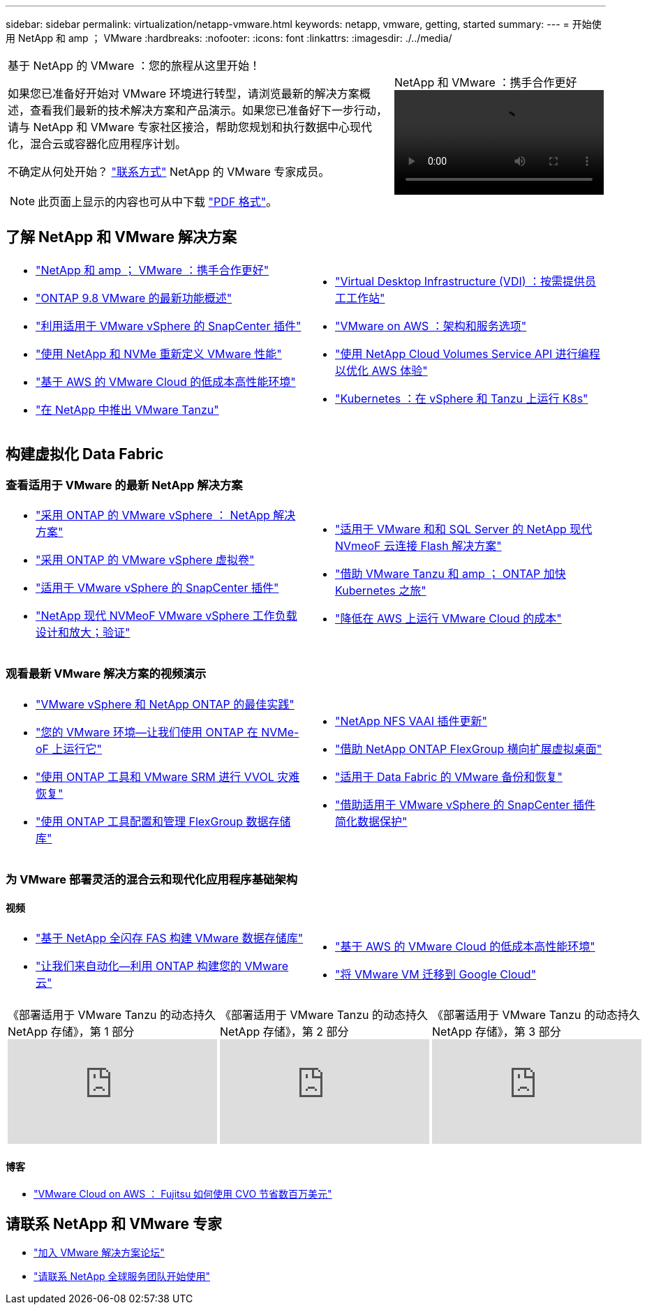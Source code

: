 ---
sidebar: sidebar 
permalink: virtualization/netapp-vmware.html 
keywords: netapp, vmware, getting, started 
summary:  
---
= 开始使用 NetApp 和 amp ； VMware
:hardbreaks:
:nofooter: 
:icons: font
:linkattrs: 
:imagesdir: ./../media/


[cols="7,3a"]
|===


 a| 
基于 NetApp 的 VMware ：您的旅程从这里开始！

如果您已准备好开始对 VMware 环境进行转型，请浏览最新的解决方案概述，查看我们最新的技术解决方案和产品演示。如果您已准备好下一步行动，请与 NetApp 和 VMware 专家社区接洽，帮助您规划和执行数据中心现代化，混合云或容器化应用程序计划。

不确定从何处开始？ link:https://github.com/NetAppDocs/netapp-solutions/issues/new?body=Please%20let%20us%20know%20how%20we%20can%20help:%20&title=Contact%20Our%20VMware%20Experts["联系方式"] NetApp 的 VMware 专家成员。


NOTE: 此页面上显示的内容也可从中下载 link:NetApp-VMware-Getting-Started.pdf["PDF 格式"]。
 a| 
.NetApp 和 VMware ：携手合作更好
video::https://d3cy9zhslanhfa.cloudfront.net/media/D30CEDFE-5536-4927-A306FF175F472C95/58C10981-51CF-46FF-8585D031CD0682C2/B98AAC90-D97C-48C3-B96D8DB12CDED4A7.mp4[]
|===


== 了解 NetApp 和 VMware 解决方案

[cols="1a,1a"]
|===


 a| 
* link:https://www.netapp.com/hybrid-cloud/vmware/["NetApp 和 amp ； VMware ：携手合作更好"]
* link:https://docs.netapp.com/us-en/ontap-whatsnew/ontap98fo_vmware_virtualization.html["ONTAP 9.8 VMware 的最新功能概述"]
* link:https://docs.netapp.com/ocsc-41/index.jsp?topic=%2Fcom.netapp.doc.ocsc-con%2FGUID-4F08234F-71AD-4441-9E54-3F2CD2914309.html["利用适用于 VMware vSphere 的 SnapCenter 插件"]
* link:https://blog.netapp.com/it-architecture-nvme/fc["使用 NetApp 和 NVMe 重新定义 VMware 性能"]
* link:https://cloud.netapp.com/blog/ma-aws-blg-a-low-cost-performant-world-for-vmware-cloud["基于 AWS 的 VMware Cloud 的低成本高性能环境"]
* link:https://soundcloud.com/techontap_podcast/episode-291-introducing-vmware-tanzu["在 NetApp 中推出 VMware Tanzu"]

 a| 
* link:https://cloud.netapp.com/blog/cvo-blg-virtual-desktop-infrastructure-vdi-delivering-employee-workstations-on-demand["Virtual Desktop Infrastructure (VDI) ：按需提供员工工作站"]
* link:https://cloud.netapp.com/blog/aws-cvo-blg-vmware-on-aws-architecture-and-service-options["VMware on AWS ：架构和服务选项"]
* link:https://cloud.netapp.com/blog/programming-with-cloud-volumes-service-apis["使用 NetApp Cloud Volumes Service API 进行编程以优化 AWS 体验"]
* link:https://cloud.netapp.com/blog/cvo-blg-vmware-kubernetes-running-k8s-on-vsphere-and-tanzu["Kubernetes ：在 vSphere 和 Tanzu 上运行 K8s"]


|===


== 构建虚拟化 Data Fabric



=== 查看适用于 VMware 的最新 NetApp 解决方案

[cols="1a,1a"]
|===


 a| 
* link:https://docs.netapp.com/us-en/netapp-solutions/hybrid-cloud/vsphere_ontap_ontap_for_vsphere.html["采用 ONTAP 的 VMware vSphere ： NetApp 解决方案"]
* link:https://www.netapp.com/pdf.html?item=/media/13555-tr4400.pdf["采用 ONTAP 的 VMware vSphere 虚拟卷"]
* link:https://docs.netapp.com/us-en/sc-plugin-vmware-vsphere/pdfs/fullsite-sidebar/SnapCenter_Plug_in_for_VMware_vSphere_documentation.pdf["适用于 VMware vSphere 的 SnapCenter 插件"]
* link:https://www.netapp.com/pdf.html?item=/media/9203-nva1136designpdf.pdf["NetApp 现代 NVMeoF VMware vSphere 工作负载设计和放大；验证"]

 a| 
* link:https://www.netapp.com/pdf.html?item=/media/9222-nva-1145-design.pdf["适用于 VMware 和和 SQL Server 的 NetApp 现代 NVmeoF 云连接 Flash 解决方案"]
* link:https://blog.netapp.com/accelerate-your-k8s-journey["借助 VMware Tanzu 和 amp ； ONTAP 加快 Kubernetes 之旅"]
* link:https://cloud.netapp.com/hubfs/Resources/Storage%20Heavy%20Workloads.pdf?hsCtaTracking=6a9c2700-5d83-45ac-babf-020616809aa8%7C2ba0f61a-c335-4eb7-9230-20d5ebfa7c36["降低在 AWS 上运行 VMware Cloud 的成本"]


|===


=== 观看最新 VMware 解决方案的视频演示

[cols="1a, 1a"]
|===


 a| 
* link:https://live.insight.netapp.com/detail/videos/all-videos/video/6211763791001/best-practices-for-vmware-vsphere-and-netapp-ontap.mp4["VMware vSphere 和 NetApp ONTAP 的最佳实践"]
* link:https://tv.netapp.com/detail/video/6211763793001/your-vmware-environment---let-s-run-it-on-nvme-of-with-ontap.mp4["您的 VMware 环境—让我们使用 ONTAP 在 NVMe-oF 上运行它"]
* link:https://tv.netapp.com/detail/video/6211763368001/vvols-disaster-recovery-with-ontap-tools-and-vmware-srm-8.3.mp4["使用 ONTAP 工具和 VMware SRM 进行 VVOL 灾难恢复"]
* link:https://live.insight.netapp.com/detail/video/6211809869001/provisioning-and-managing-flexgroup-datastores-with-ontap-tools.mp4["使用 ONTAP 工具配置和管理 FlexGroup 数据存储库"]

 a| 
* link:https://live.insight.netapp.com/detail/video/6211801712001/netapp-nfs-vaai-plugin-update.mp4["NetApp NFS VAAI 插件更新"]
* link:https://live.insight.netapp.com/detail/video/6211798188001/scale-out-virtual-desktops-with-netapp-ontap-flexgroup.mp4["借助 NetApp ONTAP FlexGroup 横向扩展虚拟桌面"]
* link:https://tv.netapp.com/detail/video/6211767217001/vmware-backup-and-recovery-for-the-data-fabric.mp4["适用于 Data Fabric 的 VMware 备份和恢复"]
* link:https://live.insight.netapp.com/detail/videos/breakout/video/6211769167001/easier-data-protection-with-snapcenter-plug-in-for-vmware-vsphere.mp4["借助适用于 VMware vSphere 的 SnapCenter 插件简化数据保护"]


|===


=== 为 VMware 部署灵活的混合云和现代化应用程序基础架构



==== 视频

[cols="1a, 1a"]
|===


 a| 
* link:https://tv.netapp.com/detail/video/5763417895001/architecting-vmware-datastores-on-netapp-all-flash-fas.mp4["基于 NetApp 全闪存 FAS 构建 VMware 数据存储库"]
* link:https://live.insight.netapp.com/detail/video/6221363921001/let-s-automate---build-your-vmware-cloud-with-ontap.mp4["让我们来自动化—利用 ONTAP 构建您的 VMware 云"]

 a| 
* link:https://tv.netapp.com/detail/video/6211807518001/a-low-cost-performant-world-for-vmware-cloud.mp4["基于 AWS 的 VMware Cloud 的低成本高性能环境"]
* link:https://live.insight.netapp.com/detail/videos/by-product/video/6211201051001/NetAppINSIGHT@gpjreg.com.mp4["将 VMware VM 迁移到 Google Cloud"]


|===
[cols="5a, 5a, 5a"]
|===


 a| 
.《部署适用于 VMware Tanzu 的动态持久 NetApp 存储》，第 1 部分
video::ZtbXeOJKhrc[youtube, ] a| 
.《部署适用于 VMware Tanzu 的动态持久 NetApp 存储》，第 2 部分
video::FVRKjWH7AoE[youtube, ] a| 
.《部署适用于 VMware Tanzu 的动态持久 NetApp 存储》，第 3 部分
video::Y-34SUtTTtU[youtube, ]
|===


==== 博客

* link:https://cloud.netapp.com/blog/vmware-cloud-costs-less-with-cvo-aws-blg["VMware Cloud on AWS ： Fujitsu 如何使用 CVO 节省数百万美元"]




== 请联系 NetApp 和 VMware 专家

* link:https://community.netapp.com/t5/VMware-Solutions-Discussions/bd-p/vmware-solutions-discussions["加入 VMware 解决方案论坛"]
* link:https://www.netapp.com/forms/sales-contact/["请联系 NetApp 全球服务团队开始使用"]

